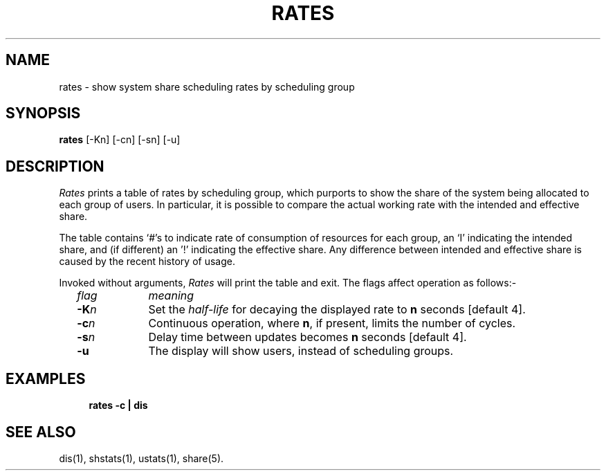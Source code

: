 .TH RATES 1 SHARE
.SH NAME
rates \- show system share scheduling rates by scheduling group
.SH SYNOPSIS
.B rates
[-Kn] [-cn] [-sn] [-u]
.SH DESCRIPTION
.I Rates
prints a table of rates by scheduling group,
which purports to show the share of the system being allocated to each group
of users.
In particular,
it is possible to compare the actual working rate with the intended
and effective share.
.PP
The table contains `#'s to indicate rate of consumption of resources
for each group,
an `I' indicating the intended share,
and (if different) an '!' indicating the effective share.
Any difference between intended and effective share is caused
by the recent history of usage.
.P
Invoked without arguments,
.I Rates
will print the table and exit.
The flags affect operation as follows:-
.RS 2
.TP 10
.ul
flag
.ul
meaning
.TP
.BI -K n
Set the 
.I half-life
for decaying the displayed rate to
.B n
seconds [default 4].
.TP
.BI -c n
Continuous operation, where
.BR n ,
if present, limits the number of cycles.
.TP
.BI -s n
Delay time between updates becomes
.B n
seconds [default 4].
.TP
.BI -u
The display will show users,
instead of scheduling groups.
.SH EXAMPLES
.RS 4
\fBrates -c | dis\fR
.SH SEE ALSO
dis(1),
shstats(1),
ustats(1),
share(5).
